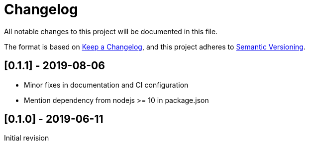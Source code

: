 = Changelog
:nofooter:

All notable changes to this project will be documented in this file.

The format is based on https://keepachangelog.com/en/1.0.0/[Keep a Changelog],
and this project adheres to https://semver.org/spec/v2.0.0.html[Semantic Versioning].

== [[v0.1.1]][0.1.1] - 2019-08-06

- Minor fixes in documentation and CI configuration
- Mention dependency from nodejs >= 10 in package.json

== [[v0.1.0]][0.1.0] - 2019-06-11

Initial revision
